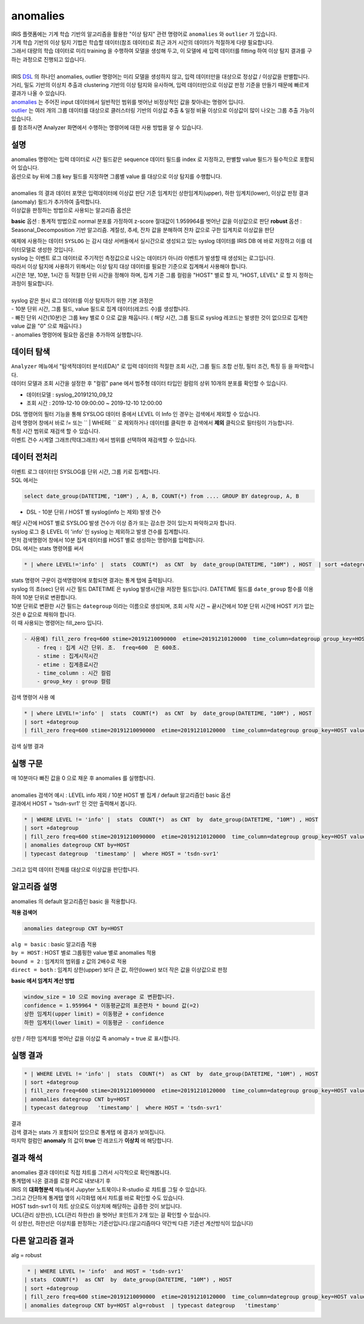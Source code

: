 anomalies 
================================================================================
    
| IRIS 플랫폼에는 기계 학습 기반의 알고리즘을 활용한 "이상 탐지" 관련 명령어로 ``anomalies`` 와 ``outlier`` 가 있습니다.
| 기계 학습 기반의 이상 탐지 기법은 학습할 데이터(참조 데이터)로 최근 과거 시간의 데이터가 적절하게 다량 필요합니다.
| 그래서 대량의 학습 데이터로 미리 training 을 수행하여 모델을 생성해 두고, 이 모델에 새 입력 데이터를 fitting 하여 이상 탐지 결과를 구하는 과정으로 진행되고 있습니다.
| 
| IRIS `DSL <http://docs.iris.tools/manual/IRIS-Manual/IRIS-Discovery-Middleware/command/index.html#command-references>`__ 의 하나인 anomalies, outlier 명령어는 미리 모델을 생성하지 않고, 입력 데이터만을 대상으로 정상값 / 이상값을 판별합니다.
| 거리, 밀도 기반의 이상치 추출과 clustering 기반의 이상 탐지와 유사하며, 입력 데이터만으로 이상값 판정 기준을 만들기 때문에 빠르게 결과가 나올 수 있습니다.

| `anomalies <http://docs.iris.tools/manual/IRIS-Manual/IRIS-Discovery-Middleware/command/commands/anomalies.html>`__ 는 주어진 input 데이터에서 일반적인 범위를 벗어난 비정상적인 값을 찾아내는 명령어 입니다.
| `outlier <http://docs.iris.tools/manual/IRIS-Manual/IRIS-Discovery-Middleware/command/commands/outlier.html>`__ 는 여러 개의 그룹 데이터를 대상으로 클러스터링 기반의 이상값 추출 & 일정 비율 이상으로 이상값이 많이 나오는 그룹 추출 가능이 있습니다.
| 를 참조하시면 Analyzer 화면에서 수행하는 명령어에 대한 사용 방법을 알 수 있습니다.



-----------------
설명
-----------------

| anomalies 명령어는 입력 데이터로 시간 필드같은 sequence 데이터 필드를 index 로 지정하고, 판별할 value 필드가 필수적으로 포함되어 있습니다.
| 옵션으로 by 뒤에 그룹 key 필드를 지정하면 그룹별 value 를 대상으로 이상 탐지를 수행합니다.
| 
| anomalies 의 결과 데이터 포맷은 입력데이터에 이상값 판단 기준 임계치인 상한임계치(upper),  하한 임계치(lower), 이상값 판정 결과(anomaly) 필드가 추가하여 출력합니다.

| 이상값을 판정하는 방법으로 사용되는 알고리즘 옵션은 


**basic** 옵션 : 통계적 방법으로 normal 분포를 가정하여 z-score 절대값이 1.959964를 벗어난 값을 이상값으로 판단
**robust** 옵션 : Seasonal_Decomposition 기반 알고리즘. 계절성, 추세, 잔차 값을 분해하여 잔차 값으로 구한 임계치로 이상값을 판단


| 예제에 사용하는 데이터 ``SYSLOG`` 는 감시 대상 서버들에서 실시간으로 생성되고 있는 syslog 데이터를 IRIS DB 에 바로 저장하고 이를 데이터모델로 생성한 것입니다.
| syslog 는 이벤트 로그 데이터로 주기적인 측정값으로 나오는 데이터가 아니라 이벤트가 발생할 때 생성되는 로그입니다.
| 따라서 이상 탐지에 사용하기 위해서는 이상 탐지 대상 데이터를 필요한 기준으로 집계해서 사용해야 합니다.
| 시간은 1분, 10분, 1시간 등 적절한 단위 시간을 정해야 하며, 집계 기준 그룹 컬럼을 "HOST" 별로 할 지, "HOST, LEVEL"  로 할 지 정하는 과정이 필요합니다.
|
| syslog 같은 원시 로그 데이터를 이상 탐지하기 위한 기본 과정은

| - 10분 단위 시간, 그룹 필드, value 필드로 집계 데이터(레코드 수)를 생성합니다.
| - 빠진 단위 시간(10분)은 그룹 key 별로 0 으로 값을 채웁니다. ( 해당 시간, 그룹 필드로 syslog 레코드는 발생한 것이 없으므로 집계한 value 값을 "0" 으로 채웁니다.)
| - anomalies 명령어에 필요한 옵션을 추가하여 실행합니다.


---------------
데이터 탐색
---------------

| ``Analyzer`` 메뉴에서 "탐색적데이터 분석(EDA)" 로 입력 데이터의 적절한 조회 시간, 그룹 필드 조합 선정, 필터 조건, 특징 등 을 파악합니다.
| 데이터 모델과 조회 시간을 설정한 후 "컬럼" pane 에서 범주형 데이터 타입인 컬럼의 상위 10개의 분포를 확인할 수 있습니다.
    
* 데이터모델 : syslog_20191210_09_12
* 조회 시간 : 2019-12-10 09:00:00 ~  2019-12-10 12:00:00 

.. image:: ../images/anomalies/anomalies_data01.png
    :scale: 60%
    :alt: 검색 데이터 -1


.. image:: ../images/anomalies/anomalies_data02.png
    :scale: 60%
    :alt: 검색 데이터 -2


| DSL 명령어의 필터 기능을 통해 SYSLOG 데이터 중에서 LEVEL 이 Info 인 경우는 검색에서 제외할 수 있습니다.
| 검색 명령어 창에서 바로 `!=`  또는 `` | WHERE `` 로 제외하거나 데이터를 클릭한 후 검색에서 **제외** 클릭으로 필터링이 가능합니다.
    

| 특정 시간 범위로 재검색 할 수 있습니다.
| 이벤트 건수 시계열 그래프(막대그래프) 에서 범위를 선택하여 재검색할 수 있습니다.

.. image:: ../images/anomalies/anomalies_data04.png
    :alt: 검색 데이터 -4



------------------------------
데이터 전처리
------------------------------

| 이벤트 로그 데이터인 SYSLOG를 단위 시간, 그룹 키로 집계합니다.
| SQL 에서는

.. code::

    select date_group(DATETIME, "10M") , A, B, COUNT(*) from .... GROUP BY dategroup, A, B  


* DSL -  10분 단위 / HOST 별 syslog(info 는 제외) 발생 건수 

| 해당 시간에 HOST 별로  SYSLOG 발생 건수가 이상 증가 또는 감소한 것이 있는지 파악하고자 합니다.
| syslog 로그 중 LEVEL 이 'info' 인 syslog 는 제외하고 발생 건수를 집계합니다. 
| 먼저 검색명령어 창에서 10분 집계 데이터를 HOST 별로 생성하는 명령어를 입력합니다.

| DSL 에서는 stats 명령어를 써서

.. code::

    * | where LEVEL!='info' |  stats  COUNT(*)  as CNT  by  date_group(DATETIME, "10M") , HOST  | sort +dategroup


| stats 명령어 구문이 검색명령어에 포함되면 결과는 ``통계`` 탭에 출력됩니다.

.. image:: ../images/anomalies/anomalies_data05.png
    :scale: 60%
    :alt: 검색 데이터 -5


| syslog 의 초(sec) 단위 시간 필드 DATETIME 은 syslog 발생시간을 저장한 필드입니다. DATETIME 필드를 ``date_group`` 함수를 이용하여 10분 단위로 변환합니다.
| 10분 단위로 변환한 시간 필드는 ``dategroup`` 이라는 이름으로 생성되며, 조회 시작 시간 ~ 끝시간에서 10분 단위 시간에 HOST 키가 없는 것은  ``0`` 값으로 채워야 합니다.

| 이 때 사용되는 명령어는 fill_zero 입니다.

.. code::

    - 사용예) fill_zero freq=600 stime=20191210090000  etime=20191210120000  time_column=dategroup group_key=HOST value=CNT 
        - freq : 집계 시간 단위. 초.  freq=600  은 600초. 
        - stime : 집계시작시간
        - etime : 집계종료시간
        - time_column : 시간 컬럼
        - group_key : group 컬럼


검색 명령어 사용 예

.. code::

 * | where LEVEL!='info' |  stats  COUNT(*)  as CNT  by  date_group(DATETIME, "10M") , HOST  
 | sort +dategroup 
 | fill_zero freq=600 stime=20191210090000  etime=20191210120000  time_column=dategroup group_key=HOST value=CNT 



검색 실행 결과

.. image:: ../images/anomalies/anomalies_data06.png
    :scale: 60%
    :alt: 검색 데이터 -6


------------------
실행 구문 
------------------

| 매 10분마다 빠진 값을 0 으로 채운 후 anomalies 를 실행합니다.
|
| anomalies 검색어 예시 : LEVEL  info 제외 / 10분 HOST 별 집계 / default 알고리즘인 basic 옵션 
| 결과에서 HOST = 'tsdn-svr1'  인 것만 출력해서 봅니다.

.. code::

  * | WHERE LEVEL != 'info' |  stats  COUNT(*)  as CNT  by  date_group(DATETIME, "10M") , HOST  
  | sort +dategroup 
  | fill_zero freq=600 stime=20191210090000  etime=20191210120000  time_column=dategroup group_key=HOST value=CNT  
  | anomalies dategroup CNT by=HOST  
  | typecast dategroup  'timestamp' |  where HOST = 'tsdn-svr1'


| 그리고 입력 데이터 전체를 대상으로 이상값을 판단합니다.


-------------------------------------------------
알고리즘 설명
-------------------------------------------------

| anomalies 의 default 알고리즘인 basic 을 적용합니다.

**적용 검색어**

.. code::

  anomalies dategroup CNT by=HOST


| ``alg = basic``   : basic 알고리즘 적용
| ``by = HOST``     : HOST 별로 그룹핑한 value 별로 anomalies 적용
| ``bound = 2``     : 임계치의 범위를 z 값의 2배수로 적용
| ``direct = both`` : 임계치 상한(upper) 보다 큰 값, 하안(lower) 보더 작은 값을 이상값으로 판정


**basic 에서 임계치 계산 방법**

.. code::

    window_size = 10 으로 moving average 로 변환합니다.
    confidence = 1.959964 * 이동평균값의 표준편차 * bound 값(=2)
    상한 임계치(upper limit) = 이동평균 + confidence
    하한 임계치(lower limit) = 이동평균 - confidence

| 상한 / 하한 임계치를 벗어난 값을 이상값 즉 anomaly = true 로 표시합니다.


------------------
실행 결과
------------------


.. code::

  * | WHERE LEVEL != 'info' |  stats  COUNT(*)  as CNT  by  date_group(DATETIME, "10M") , HOST  
  | sort +dategroup 
  | fill_zero freq=600 stime=20191210090000  etime=20191210120000  time_column=dategroup group_key=HOST value=CNT  
  | anomalies dategroup CNT by=HOST  
  | typecast dategroup   'timestamp' |  where HOST = 'tsdn-svr1'


| 결과

.. image:: ../images/anomalies/anomalies_data07.png
    :scale: 60%
    :alt: 검색 데이터 -7



| 검색 결과는 stats 가 포함되어 있으므로 ``통계탭`` 에 결과가 보여집니다.
| 마지막 컬럼인 **anomaly**  의 값이 **true** 인 레코드가 **이상치** 에 해당합니다.


-------------------------
결과 해석
-------------------------

| anomalies 결과 데이터로 직접 챠트를 그려서 시각적으로 확인해봅니다.

| 통계탭에 나온 결과를 로컬 PC로 내보내기 후 
| IRIS 의 **대화형분석** 메뉴에서 Jupyter 노트북이나 R-studio 로 챠트를 그릴 수 있습니다.
| 그리고 간단하게 통계탭 옆의 ``시각화탭`` 에서 챠트를 바로 확인할 수도 있습니다.


.. image:: ../images/anomalies/anomalies_data41.png
    :scale: 60%
    :alt: 검색 데이터 41



| HOST tsdn-svr1 이 챠트 상으로도 이상치에 해당하는 급증한 것이 보입니다.
| UCL(관리 상한선), LCL(관리 하한선) 을 벗어난 포인트가 2개 있는 걸 확인할 수 있습니다.
| 이 상한선, 하한선은 이상치를 판정하는 기준선입니다.(알고리즘마다 약간씩 다른 기준선 계산방식이 있습니다)


--------------------------
다른 알고리즘 결과
--------------------------

| alg = robust

.. code::

   * | WHERE LEVEL != 'info'  and HOST = 'tsdn-svr1' 
  | stats  COUNT(*)  as CNT  by  date_group(DATETIME, "10M") , HOST  
  | sort +dategroup 
  | fill_zero freq=600 stime=20191210090000  etime=20191210120000  time_column=dategroup group_key=HOST value=CNT  
  | anomalies dategroup CNT by=HOST alg=robust  | typecast dategroup   'timestamp'


.. image:: ../images/anomalies/anomalies_data42.png
    :scale: 60%
    :alt: 검색 데이터 42



.. image:: ../images/anomalies/anomalies_data43.png
    :scale: 60%
    :alt: 검색 데이터 43

